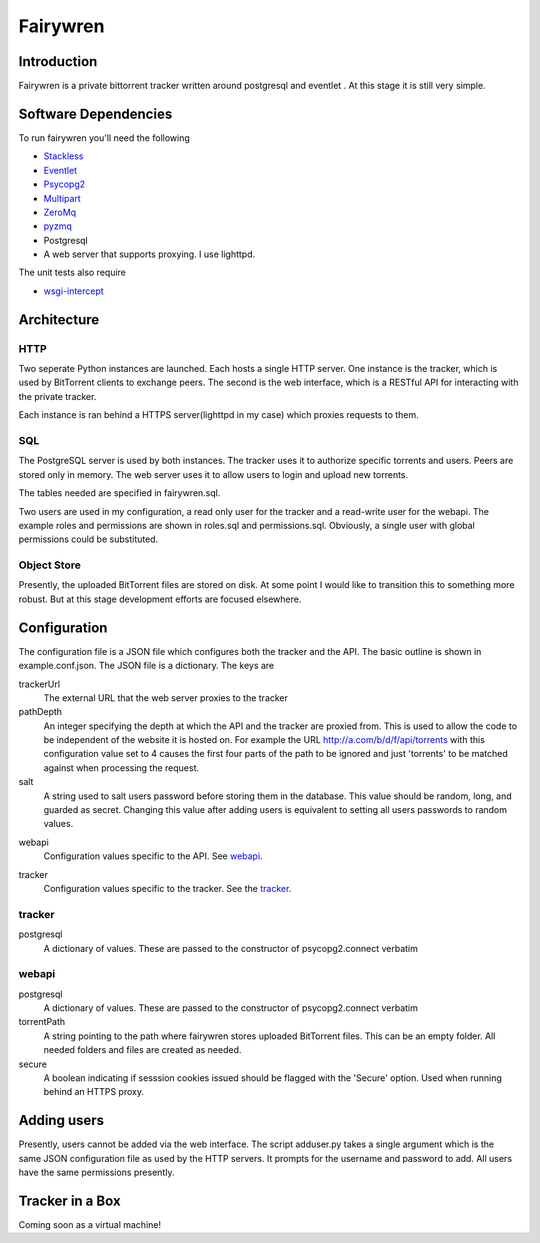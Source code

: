 =====
Fairywren
=====

Introduction
=======

Fairywren is a private bittorrent tracker written around postgresql and
eventlet . At this stage it is still very simple.

Software Dependencies
=======

To run fairywren you'll need the following 

.. _Stackless: http://stackless.com/wiki/Download 
.. _Eventlet: http://eventlet.net
.. _Psycopg2: https://pypi.python.org/pypi/psycopg2 
.. _Multipart: https://github.com/defnull/multipart
.. _ZeroMq: http://www.zeromq.org/area%3Adownload
.. _pyzmq: http://www.zeromq.org/bindings%3Apython
- Stackless_
- Eventlet_
- Psycopg2_
- Multipart_
- ZeroMq_
- pyzmq_ 
- Postgresql
- A web server that supports proxying. I use lighttpd.


The unit tests also require

.. _wsgi-intercept: https://pypi.python.org/pypi/wsgi_intercept

- wsgi-intercept_

Architecture
=======

HTTP
------
Two seperate Python instances are launched. Each hosts a single HTTP
server. One instance is the tracker, which is used by BitTorrent clients
to exchange peers. The second is the web interface, which is a RESTful API
for interacting with the private tracker. 

Each instance is ran behind a HTTPS server(lighttpd in my case) which
proxies requests to them. 

SQL
----
The PostgreSQL server is used by both instances. The tracker uses it
to authorize specific torrents and users. Peers are stored only in memory.
The web server uses it to allow users to login and upload new torrents.

The tables needed are specified in fairywren.sql.

Two users are used in my configuration, a read only user for the tracker
and a read-write user for the webapi. The example roles and permissions
are shown in roles.sql and permissions.sql. Obviously, a single user
with global permissions could be substituted.

Object Store
----
Presently, the uploaded BitTorrent files are stored on disk. At some point
I would like to transition this to something more robust. But at this 
stage development efforts are focused elsewhere.

Configuration
=======

The configuration file is a JSON file which configures both the tracker
and the API. The basic outline is shown in example.conf.json. The JSON
file is a dictionary. The keys are 

trackerUrl
    The external URL that the web server proxies to the tracker
    
pathDepth
    An integer specifying the depth at which the API and the tracker are proxied from. This is
    used to allow the code to be independent of the website it is hosted
    on. For example the URL http://a.com/b/d/f/api/torrents with this
    configuration value set to 4 causes the first four parts of the path
    to be ignored and just 'torrents' to be matched against when processing
    the request.
    
salt
    A string used to salt users password before storing them in the database.
    This value should be random, long, and guarded as secret. Changing this
    value after adding users is equivalent to setting all users passwords to 
    random values.
    
.. _webapi:
webapi
    Configuration values specific to the API. See webapi_.
    
.. _tracker:
tracker
    Configuration values specific to the tracker. See the tracker_.
    
    
tracker
------

postgresql
    A dictionary of values. These are passed to the constructor of
    psycopg2.connect verbatim
    
webapi
------

postgresql
    A dictionary of values. These are passed to the constructor of
    psycopg2.connect verbatim

torrentPath
    A string pointing to the path where fairywren stores uploaded
    BitTorrent files. This can be an empty folder. All needed
    folders and files are created as needed.

secure
    A boolean indicating if sesssion cookies issued should be flagged
    with the 'Secure' option. Used when running behind an HTTPS proxy.
    
Adding users
====
Presently, users cannot be added via the web interface. The script
adduser.py takes a single argument which is the same JSON configuration
file as used by the HTTP servers. It prompts for the username
and password to add. All users have the same permissions presently.
    
Tracker in a Box
====
Coming soon as a virtual machine!
